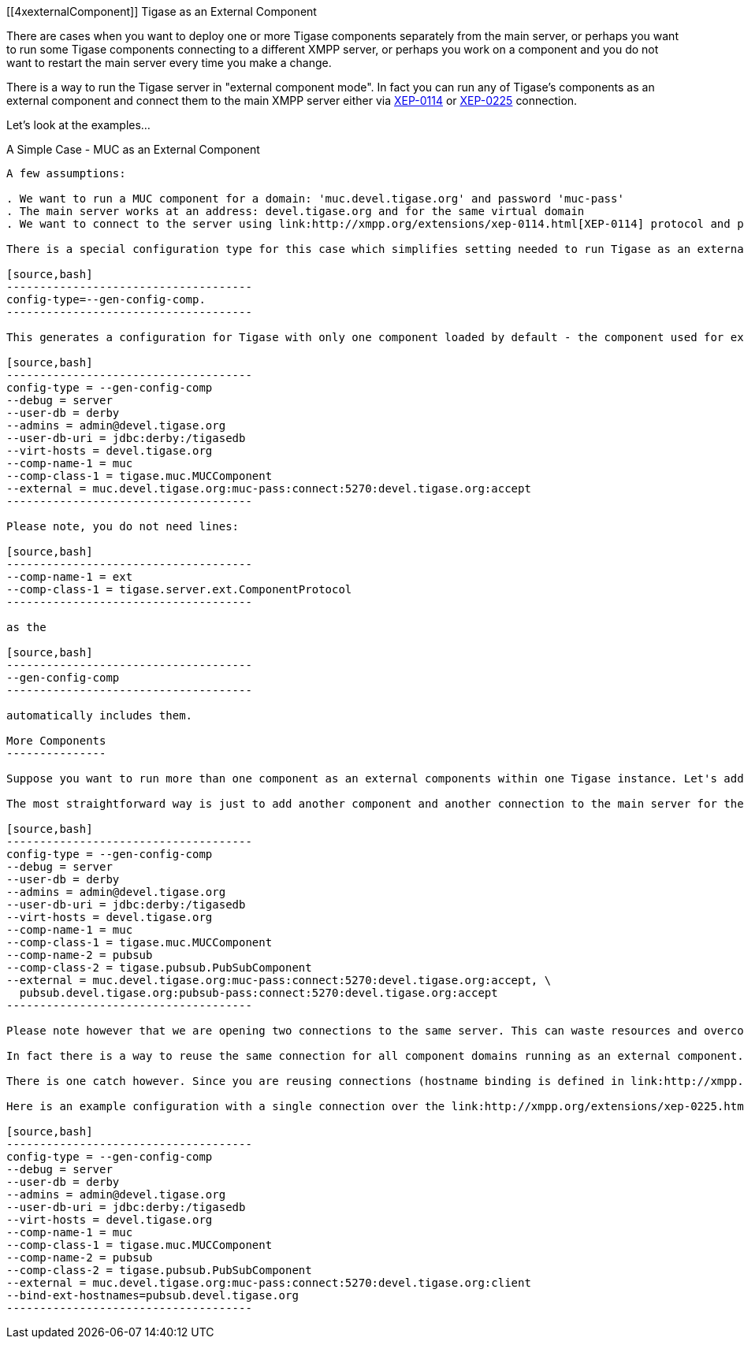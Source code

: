 [[4xexternalComponent]]
Tigase as an External Component
============================
:author: Artur Hefczyc <artur.hefczyc@tigase.net>
:version: v2.0, June 2014: Reformatted for AsciiDoc.
:date: 2010-04-06 21:18
:revision: v2.1

:toc:
:numbered:
:website: http://tigase.net

There are cases when you want to deploy one or more Tigase components separately from the main server, or perhaps you want to run some Tigase components connecting to a different XMPP server, or perhaps you work on a component and you do not want to restart the main server every time you make a change.

There is a way to run the Tigase server in "external component mode". In fact you can run any of Tigase's components as an external component and connect them to the main XMPP server either via link:http://xmpp.org/extensions/xep-0114.html[XEP-0114] or link:http://xmpp.org/extensions/xep-0225.html[XEP-0225] connection.

Let's look at the examples...

A Simple Case - MUC as an External Component
--------------------------------------------

A few assumptions:

. We want to run a MUC component for a domain: 'muc.devel.tigase.org' and password 'muc-pass'
. The main server works at an address: devel.tigase.org and for the same virtual domain
. We want to connect to the server using link:http://xmpp.org/extensions/xep-0114.html[XEP-0114] protocol and port '5270'.

There is a special configuration type for this case which simplifies setting needed to run Tigase as an external component:

[source,bash]
-------------------------------------
config-type=--gen-config-comp.
-------------------------------------

This generates a configuration for Tigase with only one component loaded by default - the component used for external component connection. If you use this configuration type, your init.properties file may look like this:

[source,bash]
-------------------------------------
config-type = --gen-config-comp
--debug = server
--user-db = derby
--admins = admin@devel.tigase.org
--user-db-uri = jdbc:derby:/tigasedb
--virt-hosts = devel.tigase.org
--comp-name-1 = muc
--comp-class-1 = tigase.muc.MUCComponent
--external = muc.devel.tigase.org:muc-pass:connect:5270:devel.tigase.org:accept
-------------------------------------

Please note, you do not need lines:

[source,bash]
-------------------------------------
--comp-name-1 = ext
--comp-class-1 = tigase.server.ext.ComponentProtocol
-------------------------------------

as the

[source,bash]
-------------------------------------
--gen-config-comp
-------------------------------------

automatically includes them.

More Components
---------------

Suppose you want to run more than one component as an external components within one Tigase instance. Let's add another - PubSub component to the configuration above and see how to set it up.

The most straightforward way is just to add another component and another connection to the main server for the component domain:

[source,bash]
-------------------------------------
config-type = --gen-config-comp
--debug = server
--user-db = derby
--admins = admin@devel.tigase.org
--user-db-uri = jdbc:derby:/tigasedb
--virt-hosts = devel.tigase.org
--comp-name-1 = muc
--comp-class-1 = tigase.muc.MUCComponent
--comp-name-2 = pubsub
--comp-class-2 = tigase.pubsub.PubSubComponent
--external = muc.devel.tigase.org:muc-pass:connect:5270:devel.tigase.org:accept, \
  pubsub.devel.tigase.org:pubsub-pass:connect:5270:devel.tigase.org:accept
-------------------------------------

Please note however that we are opening two connections to the same server. This can waste resources and overcomplicate the system. For example, what if we want to run even more components? Opening a separate connection for each component is a tad overkill.

In fact there is a way to reuse the same connection for all component domains running as an external component. The property '--bind-ext-hostnames' contains a comma separated list of all hostnames (external domains) which should reuse the existing connection.

There is one catch however. Since you are reusing connections (hostname binding is defined in link:http://xmpp.org/extensions/xep-0225.html[XEP-0225] only), you must use this protocol for the functionality.

Here is an example configuration with a single connection over the link:http://xmpp.org/extensions/xep-0225.html[XEP-0225] protocol used by both external domains:

[source,bash]
-------------------------------------
config-type = --gen-config-comp
--debug = server
--user-db = derby
--admins = admin@devel.tigase.org
--user-db-uri = jdbc:derby:/tigasedb
--virt-hosts = devel.tigase.org
--comp-name-1 = muc
--comp-class-1 = tigase.muc.MUCComponent
--comp-name-2 = pubsub
--comp-class-2 = tigase.pubsub.PubSubComponent
--external = muc.devel.tigase.org:muc-pass:connect:5270:devel.tigase.org:client
--bind-ext-hostnames=pubsub.devel.tigase.org
-------------------------------------
